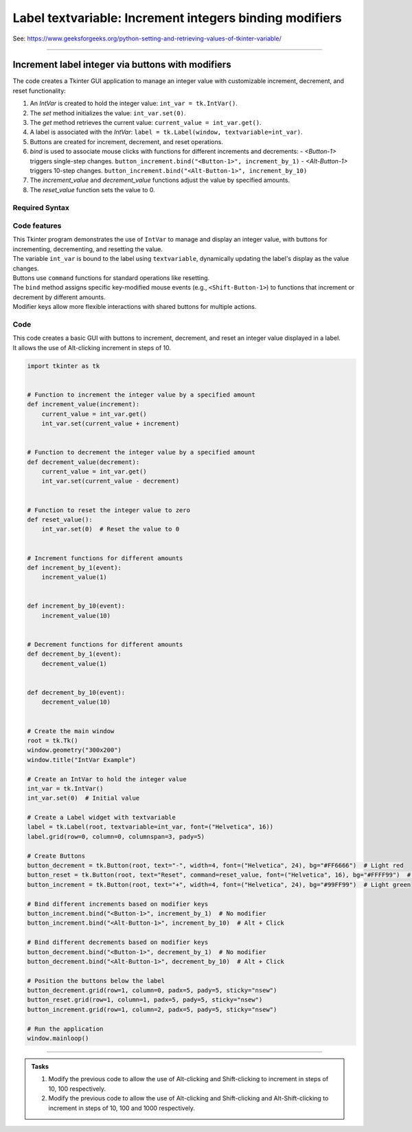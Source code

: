 =========================================================
Label textvariable: Increment integers binding modifiers
=========================================================

| See: https://www.geeksforgeeks.org/python-setting-and-retrieving-values-of-tkinter-variable/

----

Increment label integer via buttons with modifiers
-------------------------------------------------------

.. image:: images/increment_integer.png
    :scale: 100%

| The code creates a Tkinter GUI application to manage an integer value with customizable increment, decrement, and reset functionality:

1. An `IntVar` is created to hold the integer value: ``int_var = tk.IntVar()``.
2. The `set` method initializes the value: ``int_var.set(0)``.
3. The `get` method retrieves the current value: ``current_value = int_var.get()``.
4. A label is associated with the `IntVar`: ``label = tk.Label(window, textvariable=int_var)``.
5. Buttons are created for increment, decrement, and reset operations.
6. `bind` is used to associate mouse clicks with functions for different increments and decrements:
   - `<Button-1>` triggers single-step changes. ``button_increment.bind("<Button-1>", increment_by_1)``
   - `<Alt-Button-1>` triggers 10-step changes. ``button_increment.bind("<Alt-Button-1>", increment_by_10)``
7. The `increment_value` and `decrement_value` functions adjust the value by specified amounts.
8. The `reset_value` function sets the value to 0.


Required Syntax
~~~~~~~~~~~~~~~~~~~~~

.. py:class:: IntVar

    | Syntax: ``int_var = tk.IntVar()``
    | Description: Creates a Tkinter variable for holding an integer.
    | Default: None
    | Example: ``int_var = tk.IntVar()``

.. py:method:: set

    | Syntax: ``int_var.set(new_value)``
    | Description: Sets the value of the ``IntVar`` to the specified integer.
    | Default: None
    | Example: ``int_var.set(42)``

.. py:method:: get

    | Syntax: ``current_value = int_var.get()``
    | Description: Retrieves the current value of the ``IntVar``.
    | Default: None
    | Example: ``current_value = int_var.get()``

.. py:attribute:: textvariable

    | Syntax: ``label_widget = tk.Label(parent, textvariable=variable)``
    | Description: Associates a Tkinter variable with the label text. If the variable is changed, the label text is updated.
    | Default: None
    | Example: ``label_widget = tk.Label(window, textvariable=my_var)``

.. py:attribute:: command

    | Syntax: ``button_widget = tk.Button(parent, command=callback_function)``
    | Description: Specifies the function to be called when the button is clicked.
    | Default: ``None``
    | Example: ``button_widget = tk.Button(window, command=on_click)``

.. py:attribute:: bind

    | Syntax: ``widget.bind("<Event>", handler_function)``
    | Description: Binds an event, such as a mouse click or key press, to a specific function.
    | Default: ``None``
    | Example: ``button_increment.bind("<Button-1>", increment_by_1)``  # No modifier
    | Example: ``button_increment.bind("<Alt-Button-1>", increment_by_10)``  # Alt + Click
    | Example: ``button_increment.bind("<Shift-Button-1>", increment_by_100)``  # Shift + Click
    | Example: ``button_increment.bind("<Alt-Shift-Button-1>", increment_by_1000)``  # Alt + Shift + Click


Code features
~~~~~~~~~~~~~~~~~~

| This Tkinter program demonstrates the use of ``IntVar`` to manage and display an integer value, with buttons for incrementing, decrementing, and resetting the value.
| The variable ``int_var`` is bound to the label using ``textvariable``, dynamically updating the label's display as the value changes.
| Buttons use ``command`` functions for standard operations like resetting.
| The ``bind`` method assigns specific key-modified mouse events (e.g., ``<Shift-Button-1>``) to functions that increment or decrement by different amounts.
| Modifier keys allow more flexible interactions with shared buttons for multiple actions.

Code
~~~~~~~~~~~~~~~~~~

| This code creates a basic GUI with buttons to increment, decrement, and reset an integer value displayed in a label.
| It allows the use of Alt-clicking increment in steps of 10.

.. code-block:: python

    import tkinter as tk


    # Function to increment the integer value by a specified amount
    def increment_value(increment):
        current_value = int_var.get()
        int_var.set(current_value + increment)


    # Function to decrement the integer value by a specified amount
    def decrement_value(decrement):
        current_value = int_var.get()
        int_var.set(current_value - decrement)


    # Function to reset the integer value to zero
    def reset_value():
        int_var.set(0)  # Reset the value to 0


    # Increment functions for different amounts
    def increment_by_1(event):
        increment_value(1)


    def increment_by_10(event):
        increment_value(10)


    # Decrement functions for different amounts
    def decrement_by_1(event):
        decrement_value(1)


    def decrement_by_10(event):
        decrement_value(10)


    # Create the main window
    root = tk.Tk()
    window.geometry("300x200")
    window.title("IntVar Example")

    # Create an IntVar to hold the integer value
    int_var = tk.IntVar()
    int_var.set(0)  # Initial value

    # Create a Label widget with textvariable
    label = tk.Label(root, textvariable=int_var, font=("Helvetica", 16))
    label.grid(row=0, column=0, columnspan=3, pady=5)

    # Create Buttons
    button_decrement = tk.Button(root, text="-", width=4, font=("Helvetica", 24), bg="#FF6666")  # Light red
    button_reset = tk.Button(root, text="Reset", command=reset_value, font=("Helvetica", 16), bg="#FFFF99")  # Light yellow
    button_increment = tk.Button(root, text="+", width=4, font=("Helvetica", 24), bg="#99FF99")  # Light green

    # Bind different increments based on modifier keys
    button_increment.bind("<Button-1>", increment_by_1)  # No modifier
    button_increment.bind("<Alt-Button-1>", increment_by_10)  # Alt + Click

    # Bind different decrements based on modifier keys
    button_decrement.bind("<Button-1>", decrement_by_1)  # No modifier
    button_decrement.bind("<Alt-Button-1>", decrement_by_10)  # Alt + Click

    # Position the buttons below the label
    button_decrement.grid(row=1, column=0, padx=5, pady=5, sticky="nsew")
    button_reset.grid(row=1, column=1, padx=5, pady=5, sticky="nsew")
    button_increment.grid(row=1, column=2, padx=5, pady=5, sticky="nsew")

    # Run the application
    window.mainloop()


----

.. admonition:: Tasks

    #. Modify the previous code to allow the use of Alt-clicking and Shift-clicking to increment in steps of 10, 100 respectively.
    #. Modify the previous code to allow the use of Alt-clicking and Shift-clicking and Alt-Shift-clicking to increment in steps of 10, 100 and 1000 respectively.


    .. dropdown::
        :icon: codescan
        :color: primary
        :class-container: sd-dropdown-container

        .. tab-set::

            .. tab-item:: Q1

                Modify the previous code to allow the use of Alt-clicking and Shift-clicking to increment in steps of 10, 100 respectively.

                .. code-block:: python

                    import tkinter as tk


                    # Function to increment the integer value by a specified amount
                    def increment_value(increment):
                        current_value = int_var.get()
                        int_var.set(current_value + increment)


                    # Function to decrement the integer value by a specified amount
                    def decrement_value(decrement):
                        current_value = int_var.get()
                        int_var.set(current_value - decrement)


                    # Function to reset the integer value to zero
                    def reset_value():
                        int_var.set(0)  # Reset the value to 0


                    # Increment functions for different amounts
                    def increment_by_1(event):
                        increment_value(1)


                    def increment_by_10(event):
                        increment_value(10)


                    def increment_by_100(event):
                        increment_value(100)


                    def increment_by_1000(event):
                        increment_value(1000)


                    # Decrement functions for different amounts
                    def decrement_by_1(event):
                        decrement_value(1)


                    def decrement_by_10(event):
                        decrement_value(10)


                    def decrement_by_100(event):
                        decrement_value(100)


                    def decrement_by_1000(event):
                        decrement_value(1000)


                    # Create the main window
                    root = tk.Tk()
                    window.geometry("300x200")
                    window.title("IntVar Example")

                    # Create an IntVar to hold the integer value
                    int_var = tk.IntVar()
                    int_var.set(0)  # Initial value

                    # Create a Label widget with textvariable
                    label = tk.Label(root, textvariable=int_var, font=("Helvetica", 16))
                    label.grid(row=0, column=0, columnspan=3, pady=5)

                    # Create Buttons
                    button_decrement = tk.Button(root, text="-", width=4, font=("Helvetica", 24), bg="#FF6666")  # Light red
                    button_reset = tk.Button(root, text="Reset", command=reset_value, font=("Helvetica", 16), bg="#FFFF99")  # Light yellow
                    button_increment = tk.Button(root, text="+", width=4, font=("Helvetica", 24), bg="#99FF99")  # Light green

                    # Bind different increments based on modifier keys
                    button_increment.bind("<Button-1>", increment_by_1)  # No modifier
                    button_increment.bind("<Alt-Button-1>", increment_by_10)  # Alt + Click
                    button_increment.bind("<Shift-Button-1>", increment_by_100)  # Shift + Click
                    button_increment.bind("<Alt-Shift-Button-1>", increment_by_1000)  # Alt + Shift + Click

                    # Bind different decrements based on modifier keys
                    button_decrement.bind("<Button-1>", decrement_by_1)  # No modifier
                    button_decrement.bind("<Alt-Button-1>", decrement_by_10)  # Alt + Click
                    button_decrement.bind("<Shift-Button-1>", decrement_by_100)  # Shift + Click
                    button_decrement.bind("<Alt-Shift-Button-1>", decrement_by_1000)  # Alt + Shift + Click

                    # Position the buttons below the label
                    button_decrement.grid(row=1, column=0, padx=5, pady=5, sticky="nsew")
                    button_reset.grid(row=1, column=1, padx=5, pady=5, sticky="nsew")
                    button_increment.grid(row=1, column=2, padx=5, pady=5, sticky="nsew")

                    # Run the application
                    window.mainloop()


            .. tab-item:: Q2

                Modify the previous code to allow the use of Alt-clicking and Shift-clicking and Alt-Shift-clicking to increment in steps of 10, 100 and 1000 respectively.

                .. code-block:: python

                    import tkinter as tk


                    # Function to increment the integer value by a specified amount
                    def increment_value(increment):
                        current_value = int_var.get()
                        int_var.set(current_value + increment)


                    # Function to decrement the integer value by a specified amount
                    def decrement_value(decrement):
                        current_value = int_var.get()
                        int_var.set(current_value - decrement)


                    # Function to reset the integer value to zero
                    def reset_value():
                        int_var.set(0)  # Reset the value to 0


                    # Increment functions for different amounts
                    def increment_by_1(event):
                        increment_value(1)


                    def increment_by_10(event):
                        increment_value(10)


                    def increment_by_100(event):
                        increment_value(100)


                    def increment_by_1000(event):
                        increment_value(1000)


                    # Decrement functions for different amounts
                    def decrement_by_1(event):
                        decrement_value(1)


                    def decrement_by_10(event):
                        decrement_value(10)


                    def decrement_by_100(event):
                        decrement_value(100)


                    def decrement_by_1000(event):
                        decrement_value(1000)


                    # Create the main window
                    root = tk.Tk()
                    window.geometry("300x200")
                    window.title("IntVar Example")

                    # Create an IntVar to hold the integer value
                    int_var = tk.IntVar()
                    int_var.set(0)  # Initial value

                    # Create a Label widget with textvariable
                    label = tk.Label(root, textvariable=int_var, font=("Helvetica", 16))
                    label.grid(row=0, column=0, columnspan=3, pady=5)

                    # Create Buttons
                    button_decrement = tk.Button(root, text="-", width=4, font=("Helvetica", 24), bg="#FF6666")  # Light red
                    button_reset = tk.Button(root, text="Reset", command=reset_value, font=("Helvetica", 16), bg="#FFFF99")  # Light yellow
                    button_increment = tk.Button(root, text="+", width=4, font=("Helvetica", 24), bg="#99FF99")  # Light green

                    # Bind different increments based on modifier keys
                    button_increment.bind("<Button-1>", increment_by_1)  # No modifier
                    button_increment.bind("<Alt-Button-1>", increment_by_10)  # Alt + Click
                    button_increment.bind("<Shift-Button-1>", increment_by_100)  # Shift + Click
                    button_increment.bind("<Alt-Shift-Button-1>", increment_by_1000)  # Alt + Shift + Click

                    # Bind different decrements based on modifier keys
                    button_decrement.bind("<Button-1>", decrement_by_1)  # No modifier
                    button_decrement.bind("<Alt-Button-1>", decrement_by_10)  # Alt + Click
                    button_decrement.bind("<Shift-Button-1>", decrement_by_100)  # Shift + Click
                    button_decrement.bind("<Alt-Shift-Button-1>", decrement_by_1000)  # Alt + Shift + Click

                    # Position the buttons below the label
                    button_decrement.grid(row=1, column=0, padx=5, pady=5, sticky="nsew")
                    button_reset.grid(row=1, column=1, padx=5, pady=5, sticky="nsew")
                    button_increment.grid(row=1, column=2, padx=5, pady=5, sticky="nsew")

                    # Run the application
                    window.mainloop()